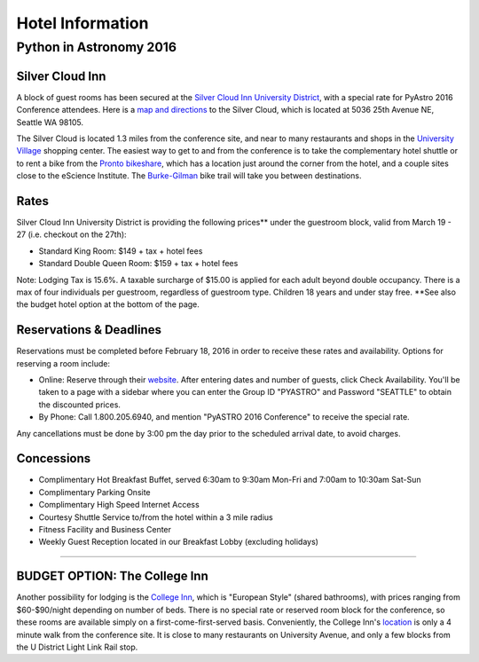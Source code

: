 Hotel Information
=================

Python in Astronomy 2016
------------------------

Silver Cloud Inn
################

A block of guest rooms has been secured at the `Silver Cloud Inn
University District <http://www.silvercloud.com/university/>`__, with a
special rate for PyAstro 2016 Conference attendees. Here is a `map and
directions <http://www.silvercloud.com/university/directions/>`__ to the
Silver Cloud, which is located at 5036 25th Avenue NE, Seattle WA 98105.

The Silver Cloud is located 1.3 miles from the conference site, and near
to many restaurants and shops in the `University
Village <https://uvillage.com/>`__ shopping center. The easiest way to
get to and from the conference is to take the complementary hotel
shuttle or to rent a bike from the `Pronto
bikeshare <http://www.prontocycleshare.com/>`__, which has a location
just around the corner from the hotel, and a couple sites close to the
eScience Institute. The
`Burke-Gilman <https://en.wikipedia.org/wiki/Burke-Gilman_Trail>`__ bike
trail will take you between destinations.


Rates
#####

Silver Cloud Inn University District is providing the following
prices\*\* under the guestroom block, valid from March 19 - 27 (i.e.
checkout on the 27th):

-  Standard King Room: $149 + tax + hotel fees
-  Standard Double Queen Room: $159 + tax + hotel fees

Note: Lodging Tax is 15.6%. A taxable surcharge of $15.00 is applied for
each adult beyond double occupancy. There is a max of four individuals
per guestroom, regardless of guestroom type. Children 18 years and under
stay free.
\*\*See also the budget hotel option at the bottom of the page.


Reservations & Deadlines
########################

Reservations must be completed before February 18, 2016 in order to
receive these rates and availability. Options for reserving a room
include:

-  Online: Reserve through their
   `website <http://www.silvercloud.com/university/>`__. After entering
   dates and number of guests, click Check Availability. You'll be taken
   to a page with a sidebar where you can enter the Group ID "PYASTRO"
   and Password "SEATTLE" to obtain the discounted prices.
-  By Phone: Call 1.800.205.6940, and mention "PyASTRO 2016 Conference"
   to receive the special rate.

Any cancellations must be done by 3:00 pm the day prior to the scheduled
arrival date, to avoid charges.


Concessions
###########

-  Complimentary Hot Breakfast Buffet, served 6:30am to 9:30am Mon-Fri
   and 7:00am to 10:30am Sat-Sun
-  Complimentary Parking Onsite
-  Complimentary High Speed Internet Access
-  Courtesy Shuttle Service to/from the hotel within a 3 mile radius
-  Fitness Facility and Business Center
-  Weekly Guest Reception located in our Breakfast Lobby (excluding
   holidays)

--------------

BUDGET OPTION: The College Inn
##############################

Another possibility for lodging is the `College
Inn <http://www.collegeinnseattle.com/>`__, which is "European Style"
(shared bathrooms), with prices ranging from $60-$90/night depending on
number of beds. There is no special rate or reserved room block for the
conference, so these rooms are available simply on a
first-come-first-served basis. Conveniently, the College Inn's
`location <https://www.google.com/maps/place/4000+University+Way+NE,+Seattle,+WA+98105/@47.6554843,-122.3151524,17z/data=!3m1!4b1!4m2!3m1!1s0x549014f2ff9bca95:0xde6c7d42aaedaac0>`__
is only a 4 minute walk from the conference site. It is close to many
restaurants on University Avenue, and only a few blocks from the U
District Light Link Rail stop.
